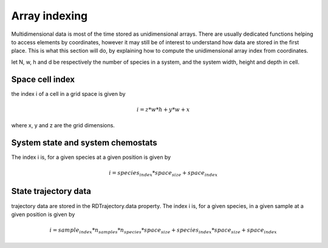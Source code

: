 Array indexing
==============

Multidimensional data is most of the time stored as unidimensional arrays.
There are usually dedicated functions helping to access elements by coordinates,
however it may still be of interest to understand how data are stored in the first place.
This is what this section will do, by explaining how to compute the unidimensional array index
from coordinates.

let N, w, h and d be respectively the number of species in a system, and the system width, height and depth in cell.

Space cell index
----------------

the index i of a cell in a grid space is given by

.. math::

  i = z * w*h + y*w + x

where x, y and z are the grid dimensions.

System state and system chemostats
----------------------------------

The index i is, for a given species at a given position is given by

.. math::

  i = species_index * space_size + space_index

State trajectory data
---------------------

trajectory data are stored in the RDTrajectory.data property.
The index i is, for a given species, in a given sample at a given position is given by

.. math::

  i = sample_index * n_samples*n_species*space_size + species_index*space_size + space_index
